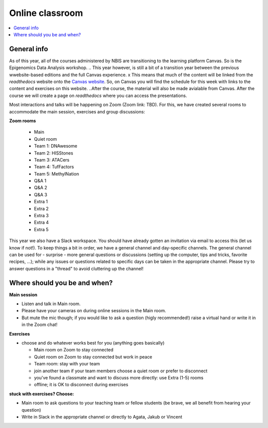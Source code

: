 Online classroom
======================

.. contents::
    :local:

General info
-------------

As of this year, all of the courses administered by NBIS are transitioning to the learning platform Canvas. So is the Epigenomics Data Analysis workshop. 
.. This year however, is still a bit of a transition year between the previous wwebsite-based editions and the full Canvas experience. x
This means that much of the content will be linked from the *readthedocs* website onto the `Canvas website <https://uppsala.instructure.com/courses/51975>`_. 
So, on Canvas you will find the schedule for this week with links to the content and exercises on this website. 
..After the course, the material will also be made avialable from Canvas.
After the course we will create a page on *readthedocs* where you can access the presentations.

Most interactions and talks will be happening on Zoom (Zoom link: TBD). For this, we have created several rooms to accommodate the main session, exercises and group discussions:

**Zoom rooms**

  - Main
  - Quiet room
  - Team 1: DNAwesome
  - Team 2: HISStones
  - Team 3: ATACers
  - Team 4: TufFactors
  - Team 5: MethylNation
  - Q&A 1
  - Q&A 2
  - Q&A 3
  - Extra 1
  - Extra 2
  - Extra 3
  - Extra 4
  - Extra 5

This year we also have a Slack workspace. You should have already gotten an invitation via email to access this (let us know if not!). To keep things a bit in order, we have a general channel and day-specific channels. The general channel can be used for - surprise - more general questions or discussions (setting up the computer, tips and tricks, favorite recipes, ...); while any issues or questions related to specific days can be taken in the appropriate channel. Please try to answer questions in a "thread" to avoid cluttering up the channel!

Where should you be and when?
-----------------------------

**Main session**

* Listen and talk in Main room.
* Please have your cameras on during online sessions in the Main room.
* But mute the mic though; if you would like to ask a question (higly recommended!) raise a virtual hand or write it in in the Zoom chat!

**Exercises**

* choose and do whatever works best for you (anything goes basically)

  - Main room on Zoom to stay connected
  - Quiet room on Zoom to stay connected but work in peace
  - Team room: stay with your team
  - join another team if your team members choose a quiet room or prefer to disconnect
  - you've found a classmate and want to discuss more directly: use Extra (1-5) rooms
  - offline; it is OK to disconnect during exercises

**stuck with exercises? Choose:**

* Main room to ask questions to your teaching team or fellow students (be brave, we all benefit from hearing your question)
* Write in Slack in the appropriate channel or directly to Agata, Jakub or Vincent